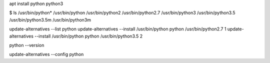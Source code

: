 apt install python python3

$ ls /usr/bin/python*
/usr/bin/python  /usr/bin/python2  /usr/bin/python2.7  /usr/bin/python3  /usr/bin/python3.5  /usr/bin/python3.5m  /usr/bin/python3m

update-alternatives --list python
update-alternatives --install /usr/bin/python python /usr/bin/python2.7 1
update-alternatives --install /usr/bin/python python /usr/bin/python3.5 2

python --version

update-alternatives --config python

